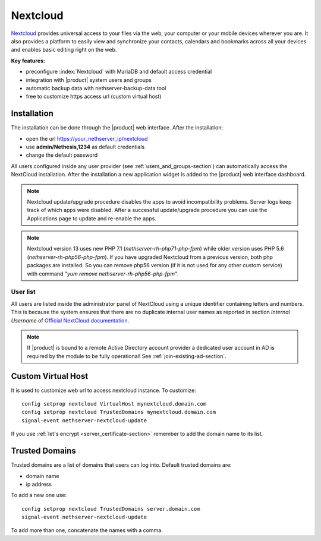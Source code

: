 .. _nextcloud-section: 

=========
Nextcloud
=========

`Nextcloud <http://nextcloud.com/>`_ provides universal access to your files via the web,
your computer or your mobile devices wherever you are. It also provides a platform to easily
view and synchronize your contacts, calendars and bookmarks across all your devices and enables
basic editing right on the web.

**Key features:**

* preconfigure :index:`Nextcloud` with MariaDB and default access credential
* integration with |product| system users and groups
* automatic backup data with nethserver-backup-data tool
* free to customize https access url (custom virtual host)


Installation
============

The installation can be done through the |product| web interface.
After the installation:

* open the url https://your_nethserver_ip/nextcloud
* use **admin/Nethesis,1234** as default credentials
* change the default password

All users configured inside any user provider (see :ref:`users_and_groups-section`) can automatically access the NextCloud installation.
After the installation a new application widget is added to the |product| web interface dashboard.

.. note::   Nextcloud update/upgrade procedure disables the apps to avoid incompatibility problems.
            Server logs keep track of which apps were disabled. After a successful update/upgrade procedure
            you can use the Applications page to update and re-enable the apps.

.. note::   Nextcloud version 13 uses new PHP 7.1 (`nethserver-rh-php71-php-fpm`) while older version uses PHP 5.6 (`nethserver-rh-php56-php-fpm`).
            If you have upgraded Nextcloud from a previous version, both php packages are installed. So you can remove php56 version (if it is
            not used for any other custom service) with command `"yum remove nethserver-rh-php56-php-fpm"`.


User list
---------

All users are listed inside the administrator panel of NextCloud using a unique identifier containing letters and numbers.
This is because the system ensures that there are no duplicate internal user names as reported 
in section `Internal Username` of `Official NextCloud documentation <https://docs.nextcloud.com>`_.

.. note::       If |product| is bound to a remote Active Directory account provider
                a dedicated user account in AD is required by the module to be fully
                operational! See :ref:`join-existing-ad-section`.

Custom Virtual Host
===================

It is used to customize web url to access nextcloud instance. To customize: ::

    config setprop nextcloud VirtualHost mynextcloud.domain.com
    config setprop nextcloud TrustedDomains mynextcloud.domain.com
    signal-event nethserver-nextcloud-update

If you use :ref:`let's encrypt <server_certificate-section>` remember to add the domain name to its list.


Trusted Domains
===============

Trusted domains are a list of domains that users can log into. Default trusted domains are:

* domain name
* ip address

To add a new one use: ::

    config setprop nextcloud TrustedDomains server.domain.com
    signal-event nethserver-nextcloud-update

To add more than one, concatenate the names with a comma.
